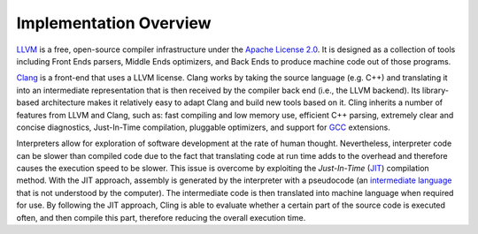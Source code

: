 Implementation Overview
-----------------------------------
`LLVM <https://llvm.org/>`_ is a free, open-source compiler infrastructure under the `Apache License 2.0 <https://www.apache.org/licenses/LICENSE-2.0>`_. It is designed as a collection of tools including Front Ends parsers, Middle Ends optimizers, and Back Ends to produce machine code out of those programs. 

`Clang <https://clang.llvm.org/>`_  is a front-end that uses a LLVM license. Clang works by taking the source language (e.g. C++) and translating it into an intermediate representation that is then received by the compiler back end (i.e., the LLVM backend). Its library-based architecture makes it relatively easy to adapt Clang and build new tools based on it.  Cling inherits a number of features from LLVM and Clang, such as: fast compiling and low memory use, efficient C++ parsing, extremely clear and concise diagnostics, Just-In-Time compilation, pluggable optimizers, and support for `GCC <https://gcc.gnu.org/>`_  extensions. 

Interpreters allow for exploration of software development at the rate of human thought. Nevertheless, interpreter code can be slower than compiled code due to the fact that translating code at run time adds to the overhead and therefore causes the execution speed to be slower. This issue is overcome by exploiting the *Just-In-Time* (`JIT <https://en.wikipedia.org/wiki/Just-in-time_compilation>`_) compilation method. With the JIT approach, assembly is generated by the interpreter with a pseudocode (an `intermediate language <https://en.wikipedia.org/wiki/Common_Intermediate_Language>`_ that is not understood by the computer). The intermediate code is then translated into machine language when required for use. 
By following the JIT approach, Cling is able to evaluate whether a certain part of the source code is executed often, and then compile this part, therefore reducing the overall execution time.
